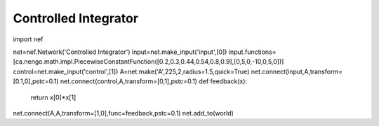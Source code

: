Controlled Integrator
============================

import nef

net=nef.Network('Controlled Integrator')
input=net.make_input('input',[0])
input.functions=[ca.nengo.math.impl.PiecewiseConstantFunction([0.2,0.3,0.44,0.54,0.8,0.9],[0,5,0,-10,0,5,0])]
control=net.make_input('control',[1])
A=net.make('A',225,2,radius=1.5,quick=True)
net.connect(input,A,transform=[0.1,0],pstc=0.1)
net.connect(control,A,transform=[0,1],pstc=0.1)
def feedback(x):
    return x[0]*x[1]
net.connect(A,A,transform=[1,0],func=feedback,pstc=0.1)
net.add_to(world)


